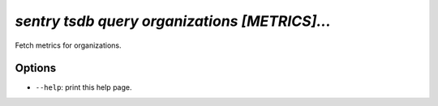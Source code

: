 `sentry tsdb query organizations [METRICS]...`
----------------------------------------------

Fetch metrics for organizations.

Options
```````



- ``--help``: print this help page.
